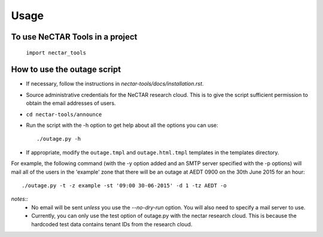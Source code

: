 ========
Usage
========

To use NeCTAR Tools in a project
--------------------------------

    ``import nectar_tools``

How to use the outage script
----------------------------
* If necessary, follow the instructions in
  `nectar-tools/docs/installation.rst`.
* Source administrative credentials for the NeCTAR research cloud. This is to
  give the script sufficient permission to obtain the email addresses of users.
* ``cd nectar-tools/announce``
* Run the script with the -h option to get help about all the options you can
  use::

   ./outage.py -h

* If appropriate, modify the ``outage.tmpl`` and ``outage.html.tmpl`` templates
  in the templates directory.

For example, the following command (with the -y option added and an SMTP server
specified with the -p options) will mail all of the users in the 'example' zone
that there will be an outage at AEDT 0900 on the 30th June 2015 for an hour::

  ./outage.py -t -z example -st '09:00 30-06-2015' -d 1 -tz AEDT -o

*notes::*
    * No email will be sent *unless* you use the `--no-dry-run` option. You
      will also need to specify a mail server to use.
    * Currently, you can only use the test option of outage.py with the nectar
      research cloud. This is because the hardcoded test data contains tenant
      IDs from the research cloud.
